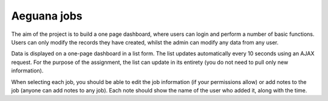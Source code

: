 Aeguana jobs
============

The aim of the project is to build a one page dashboard, where users can login and perform a number of basic functions. Users can only modify the records they have created, whilst the admin can modify any data from any user.

Data is displayed on a one-page dashboard in a list form. The list updates automatically every 10 seconds using an AJAX request. For the purpose of the assignment, the list can update in its entirety (you do not need to pull only new information).

When selecting each job, you should be able to edit the job information (if your permissions allow) or add notes to the job (anyone can add notes to any job). Each note should show the name of the user who added it, along with the time.

